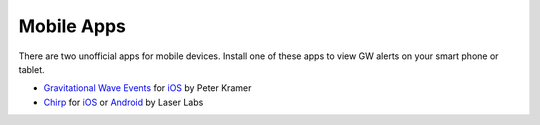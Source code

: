 Mobile Apps
===========

There are two unofficial apps for mobile devices. Install one of these apps to
view GW alerts on your smart phone or tablet.

* `Gravitational Wave Events
  <https://apps.apple.com/us/app/gravitational-wave-events/id1441897107>`_ for
  `iOS <https://apps.apple.com/us/app/gravitational-wave-events/id1441897107>`__
  by Peter Kramer

* `Chirp <https://www.laserlabs.org/chirp.php>`_ for
  `iOS <https://apps.apple.com/app/chirp-gravitational-wave-app/id1484328193>`__
  or `Android <https://play.google.com/store/apps/details?id=org.laserlabs.chirp>`__
  by Laser Labs
